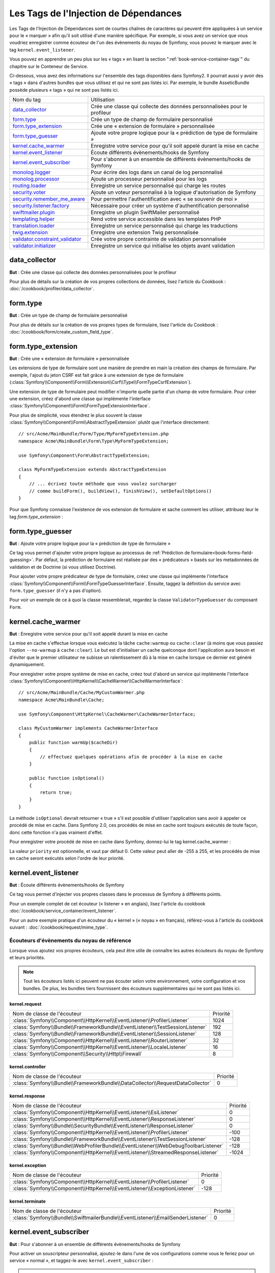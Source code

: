 Les Tags de l'Injection de Dépendances
======================================

Les Tags de l'Injection de Dépendances sont de courtes chaînes de caractères
qui peuvent être appliquées à un service pour le « marquer » afin qu'il soit utilisé
d'une manière spécifique. Par exemple, si vous avez un service que vous voudriez
enregistrer comme écouteur de l'un des évènements du noyau de Symfony, vous pouvez le
marquer avec le tag ``kernel.event_listener``.

Vous pouvez en apprendre un peu plus sur les « tags » en lisant la section ":ref:`book-service-container-tags`"
du chapitre sur le Conteneur de Service.

Ci-dessous, vous avez des informations sur l'ensemble des tags disponibles dans Symfony2.
Il pourrait aussi y avoir des « tags » dans d'autres bundles que vous utilisez
et qui ne sont pas listés ici. Par exemple, le bundle AsseticBundle possède plusieurs
« tags » qui ne sont pas listés ici.

+-----------------------------------+---------------------------------------------------------------------------+
| Nom du tag                        | Utilisation                                                               |
+-----------------------------------+---------------------------------------------------------------------------+
| `data_collector`_                 | Crée une classe qui collecte des données personnalisées pour le profileur |
+-----------------------------------+---------------------------------------------------------------------------+
| `form.type`_                      | Crée un type de champ de formulaire personnalisé                          |
+-----------------------------------+---------------------------------------------------------------------------+
| `form.type_extension`_            | Crée une « extension de formulaire » personnalisée                        |
+-----------------------------------+---------------------------------------------------------------------------+
| `form.type_guesser`_              | Ajoute votre propre logique pour la « prédiction de type de formulaire »  |
+-----------------------------------+---------------------------------------------------------------------------+
| `kernel.cache_warmer`_            | Enregistre votre service pour qu'il soit appelé durant la mise en cache   |
+-----------------------------------+---------------------------------------------------------------------------+
| `kernel.event_listener`_          | Écoute différents évènements/hooks de Symfony                             |
+-----------------------------------+---------------------------------------------------------------------------+
| `kernel.event_subscriber`_        | Pour s'abonner à un ensemble de différents évènements/hooks de Symfony    |
+-----------------------------------+---------------------------------------------------------------------------+
| `monolog.logger`_                 | Pour écrire des logs dans un canal de log personnalisé                    |
+-----------------------------------+---------------------------------------------------------------------------+
| `monolog.processor`_              | Ajoute un processeur personnalisé pour les logs                           |
+-----------------------------------+---------------------------------------------------------------------------+
| `routing.loader`_                 | Enregistre un service personnalisé qui charge les routes                  |
+-----------------------------------+---------------------------------------------------------------------------+
| `security.voter`_                 | Ajoute un voteur personnalisé à la logique d'autorisation de Symfony      |
+-----------------------------------+---------------------------------------------------------------------------+
| `security.remember_me_aware`_     | Pour permettre l'authentification avec « se souvenir de moi »             |
+-----------------------------------+---------------------------------------------------------------------------+
| `security.listener.factory`_      | Nécessaire pour créer un système d'authentification personnalisé          |
+-----------------------------------+---------------------------------------------------------------------------+
| `swiftmailer.plugin`_             | Enregistre un plugin SwiftMailer personnalisé                             |
+-----------------------------------+---------------------------------------------------------------------------+
| `templating.helper`_              | Rend votre service accessible dans les templates PHP                      |
+-----------------------------------+---------------------------------------------------------------------------+
| `translation.loader`_             | Enregistre un service personnalisé qui charge les traductions             |
+-----------------------------------+---------------------------------------------------------------------------+
| `twig.extension`_                 | Enregistre une extension Twig personnalisée                               |
+-----------------------------------+---------------------------------------------------------------------------+
| `validator.constraint_validator`_ | Crée votre propre contrainte de validation personnalisée                  |
+-----------------------------------+---------------------------------------------------------------------------+
| `validator.initializer`_          | Enregistre un service qui initialise les objets avant validation          |
+-----------------------------------+---------------------------------------------------------------------------+

data_collector
--------------

**But** : Crée une classe qui collecte des données personnalisées pour le profileur

Pour plus de détails sur la création de vos propres collections de données, lisez
l'article du Cookbook : :doc:`/cookbook/profiler/data_collector`.

form.type
---------

**But** : Crée un type de champ de formulaire personnalisé

Pour plus de détails sur la création de vos propres types de formulaire, lisez
l'article du Cookbook : :doc:`/cookbook/form/create_custom_field_type`.

form.type_extension
-------------------

**But** : Crée une « extension de formulaire » personnalisée

Les extensions de type de formulaire sont une manière de prendre en
main la création des champs de formulaire. Par exemple, l'ajout du jeton
CSRF est fait grâce à une extension de type de formulaire
(:class:`Symfony\\Component\\Form\\Extension\\Csrf\\Type\\FormTypeCsrfExtension`).

Une extension de type de formulaire peut modifier n'importe quelle partie d'un
champ de votre formulaire. Pour créer une extension, créez d'abord une classe
qui implémente l'interface :class:`Symfony\\Component\\Form\\FormTypeExtensionInterface`.

Pour plus de simplicité, vous étendrez le plus souvent la classe
:class:`Symfony\\Component\\Form\\AbstractTypeExtension` plutôt que l'interface
directement::

    // src/Acme/MainBundle/Form/Type/MyFormTypeExtension.php
    namespace Acme\MainBundle\Form\Type\MyFormTypeExtension;

    use Symfony\Component\Form\AbstractTypeExtension;

    class MyFormTypeExtension extends AbstractTypeExtension
    {
        // ... écrivez toute méthode que vous voulez surcharger
        // comme buildForm(), buildView(), finishView(), setDefaultOptions()
    }

Pour que Symfony connaisse l'existence de vos extension de formulaire et sache comment les utiliser,
attribuez leur le tag `form.type_extension` :

.. configuration-block::

    .. code-block:: yaml

        services:
            main.form.type.my_form_type_extension:
                class: Acme\MainBundle\Form\Type\MyFormTypeExtension
                tags:
                    - { name: form.type_extension, alias: field }

    .. code-block:: xml

        <service id="main.form.type.my_form_type_extension" class="Acme\MainBundle\Form\Type\MyFormTypeExtension">
            <tag name="form.type_extension" alias="field" />
        </service>

    .. code-block:: php

        $container
            ->register('main.form.type.my_form_type_extension', 'Acme\MainBundle\Form\Type\MyFormTypeExtension') 
            ->addTag('form.type_extension', array('alias' => 'field'))
        ;

form.type_guesser
-----------------

**But** : Ajoute votre propre logique pour la « prédiction de type de formulaire »

Ce tag vous permet d'ajouter votre propre logique au processus de
:ref:`Prédiction de formulaire<book-forms-field-guessing>`. Par défaut,
la prédiction de formulaire est réalisée par des « prédicateurs » basés sur les metadonnées
de validation et de Doctrine (si vous utilisez Doctrine).

Pour ajouter votre propre prédicateur de type de formulaire, créez une classe qui implémente
l'interface :class:`Symfony\\Component\\Form\\FormTypeGuesserInterface`. Ensuite, taggez la
définition du service avec ``form.type_guesser`` (il n'y a pas d'option).

Pour voir un exemple de ce à quoi la classe ressemblerait, regardez la classe
``ValidatorTypeGuesser`` du composant ``Form``.

kernel.cache_warmer
-------------------

**But** : Enregistre votre service pour qu'il soit appelé durant la mise en cache

La mise en cache s'effectue lorsque vous exécutez la tâche ``cache:warmup`` ou
``cache:clear`` (à moins que vous passiez l'option ``--no-warmup`` à ``cache:clear``). Le
but est d'initialiser un cache quelconque dont l'application aura besoin et d'éviter
que le premier utilisateur ne subisse un ralentissement dû à la mise en cache
lorsque ce dernier est généré dynamiquement.

Pour enregistrer votre propre système de mise en cache, créez tout d'abord un
service qui implémente l'interface
:class:`Symfony\\Component\\HttpKernel\\CacheWarmer\\CacheWarmerInterface`::

    // src/Acme/MainBundle/Cache/MyCustomWarmer.php
    namespace Acme\MainBundle\Cache;

    use Symfony\Component\HttpKernel\CacheWarmer\CacheWarmerInterface;

    class MyCustomWarmer implements CacheWarmerInterface
    {
        public function warmUp($cacheDir)
        {
            // effectuez quelques opérations afin de procéder à la mise en cache
        }

        public function isOptional()
        {
            return true;
        }
    }

La méthode ``isOptional`` devrait retourner « true » s'il est possible d'utiliser
l'application sans avoir à appeler ce procédé de mise en cache. Dans Symfony 2.0,
ces procédés de mise en cache sont toujours exécutés de toute façon, donc cette
fonction n'a pas vraiment d'effet.

Pour enregistrer votre procédé de mise en cache dans Symfony, donnez-lui le
tag kernel.cache_warmer :

.. configuration-block::

    .. code-block:: yaml

        services:
            main.warmer.my_custom_warmer:
                class: Acme\MainBundle\Cache\MyCustomWarmer
                tags:
                    - { name: kernel.cache_warmer, priority: 0 }

    .. code-block:: xml

        <service id="main.warmer.my_custom_warmer" class="Acme\MainBundle\Cache\MyCustomWarmer">
            <tag name="kernel.cache_warmer" priority="0" />
        </service>

    .. code-block:: php

        $container
            ->register('main.warmer.my_custom_warmer', 'Acme\MainBundle\Cache\MyCustomWarmer')
            ->addTag('kernel.cache_warmer', array('priority' => 0))
        ;

La valeur ``priority`` est optionnelle, et vaut par défaut 0. Cette valeur
peut aller de -255 à 255, et les procédés de mise en cache seront exécutés
selon l'ordre de leur priorité.

.. _dic-tags-kernel-event-listener:

kernel.event_listener
---------------------

**But** : Écoute différents évènements/hooks de Symfony

Ce tag vous permet d'injecter vos propres classes dans le processus de Symfony à
différents points.

Pour un exemple complet de cet écouteur (« listener » en anglais), lisez l'article
du cookbook :doc:`/cookbook/service_container/event_listener`.

Pour un autre exemple pratique d'un écouteur du « kernel » (« noyau » en français),
référez-vous à l'article du cookbook suivant : :doc:`/cookbook/request/mime_type`.

Écouteurs d'évènements du noyau de référence
~~~~~~~~~~~~~~~~~~~~~~~~~~~~~~~~~~~~~~~~~~~~

Lorsque vous ajoutez vos propres écouteurs, cela peut être utile de connaître
les autres écouteurs du noyau de Symfony et leurs priorités.

.. note::

    Tout les écouteurs listés ici peuvent ne pas écouter selon votre environnement,
    votre configuration et vos bundles. De plus, les bundles tiers fournissent des
    écouteurs supplémentaires qui ne sont pas listés ici.

kernel.request
..............

+-------------------------------------------------------------------------------------------+-----------+
| Nom de classe de l'écouteur                                                               | Priorité  |
+-------------------------------------------------------------------------------------------+-----------+
| :class:`Symfony\\Component\\HttpKernel\\EventListener\\ProfilerListener`                  | 1024      |
+-------------------------------------------------------------------------------------------+-----------+
| :class:`Symfony\\Bundle\\FrameworkBundle\\EventListener\\TestSessionListener`             | 192       |
+-------------------------------------------------------------------------------------------+-----------+
| :class:`Symfony\\Bundle\\FrameworkBundle\\EventListener\\SessionListener`                 | 128       |
+-------------------------------------------------------------------------------------------+-----------+
| :class:`Symfony\\Component\\HttpKernel\\EventListener\\RouterListener`                    | 32        |
+-------------------------------------------------------------------------------------------+-----------+
| :class:`Symfony\\Component\\HttpKernel\\EventListener\\LocaleListener`                    | 16        |
+-------------------------------------------------------------------------------------------+-----------+
| :class:`Symfony\\Component\\Security\\Http\\Firewall`                                     | 8         |
+-------------------------------------------------------------------------------------------+-----------+

kernel.controller
.................

+-------------------------------------------------------------------------------------------+----------+
| Nom de classe de l'écouteur                                                               | Priorité |
+-------------------------------------------------------------------------------------------+----------+
| :class:`Symfony\\Bundle\\FrameworkBundle\\DataCollector\\RequestDataCollector`            | 0        |
+-------------------------------------------------------------------------------------------+----------+

kernel.response
...............

+-------------------------------------------------------------------------------------------+----------+
| Nom de classe de l'écouteur                                                               | Priorité |
+-------------------------------------------------------------------------------------------+----------+
| :class:`Symfony\\Component\\HttpKernel\\EventListener\\EsiListener`                       | 0        |
+-------------------------------------------------------------------------------------------+----------+
| :class:`Symfony\\Component\\HttpKernel\\EventListener\\ResponseListener`                  | 0        |
+-------------------------------------------------------------------------------------------+----------+
| :class:`Symfony\\Bundle\\SecurityBundle\\EventListener\\ResponseListener`                 | 0        |
+-------------------------------------------------------------------------------------------+----------+
| :class:`Symfony\\Component\\HttpKernel\\EventListener\\ProfilerListener`                  | -100     |
+-------------------------------------------------------------------------------------------+----------+
| :class:`Symfony\\Bundle\\FrameworkBundle\\EventListener\\TestSessionListener`             | -128     |
+-------------------------------------------------------------------------------------------+----------+
| :class:`Symfony\\Bundle\\WebProfilerBundle\\EventListener\\WebDebugToolbarListener`       | -128     |
+-------------------------------------------------------------------------------------------+----------+
| :class:`Symfony\\Component\\HttpKernel\\EventListener\\StreamedResponseListener`          | -1024    |
+-------------------------------------------------------------------------------------------+----------+

kernel.exception
................

+-------------------------------------------------------------------------------------------+----------+
| Nom de classe de l'écouteur                                                               | Priorité |
+-------------------------------------------------------------------------------------------+----------+
| :class:`Symfony\\Component\\HttpKernel\\EventListener\\ProfilerListener`                  | 0        |
+-------------------------------------------------------------------------------------------+----------+
| :class:`Symfony\\Component\\HttpKernel\\EventListener\\ExceptionListener`                 | -128     |
+-------------------------------------------------------------------------------------------+----------+

kernel.terminate
................

+-------------------------------------------------------------------------------------------+----------+
| Nom de classe de l'écouteur                                                               | Priorité |
+-------------------------------------------------------------------------------------------+----------+
| :class:`Symfony\\Bundle\\SwiftmailerBundle\\EventListener\\EmailSenderListener`           | 0        |
+-------------------------------------------------------------------------------------------+----------+


.. _dic-tags-kernel-event-subscriber:

kernel.event_subscriber
-----------------------

**But** : Pour s'abonner à un ensemble de différents évènements/hooks de Symfony

.. versionadded:: 2.1
   La possibilité d'ajouter des souscripteurs aux évènements du kernel a été
   introduite avec Symfony 2.1.

Pour activer un souscripteur personnalisé, ajoutez-le dans l'une de vos configurations
comme vous le feriez pour un service « normal », et taggez-le avec
``kernel.event_subscriber`` :

.. configuration-block::

    .. code-block:: yaml

        services:
            kernel.subscriber.your_subscriber_name:
                class: Fully\Qualified\Subscriber\Class\Name
                tags:
                    - { name: kernel.event_subscriber }

    .. code-block:: xml

        <service id="kernel.subscriber.your_subscriber_name" class="Fully\Qualified\Subscriber\Class\Name">
            <tag name="kernel.event_subscriber" />
        </service>

    .. code-block:: php

        $container
            ->register('kernel.subscriber.your_subscriber_name', 'Fully\Qualified\Subscriber\Class\Name')
            ->addTag('kernel.event_subscriber')
        ;

.. note::

    Votre service doit implémenter l'interface
    :class:`Symfony\Component\EventDispatcher\EventSubscriberInterface`.

.. note::

    Si votre service est créé par une « factory » (« usine » en français), vous
    **devez** définir correctement le paramètre ``class`` afin que ce tag fonctionne
    sans problèmes.

.. _dic_tags-monolog:

monolog.logger
--------------

**But** : Pour écrire des logs dans un canal de log personnalisé

Monolog vous permet de partager ses gestionnaires entre différents canaux
de logs. Le service de log utilise le canal ``app`` mais vous pouvez
changer ce dernier lorsque vous injectez le « logger » dans un service.

.. configuration-block::

    .. code-block:: yaml

        services:
            my_service:
                class: Fully\Qualified\Loader\Class\Name
                arguments: [@logger]
                tags:
                    - { name: monolog.logger, channel: acme }

    .. code-block:: xml

        <service id="my_service" class="Fully\Qualified\Loader\Class\Name">
            <argument type="service" id="logger" />
            <tag name="monolog.logger" channel="acme" />
        </service>

    .. code-block:: php

        $definition = new Definition('Fully\Qualified\Loader\Class\Name', array(new Reference('logger'));
        $definition->addTag('monolog.logger', array('channel' => 'acme'));
        $container->register('my_service', $definition);;

.. note::

    Cela fonctionne uniquement quand le service de log est un argument du
    constructeur, et pas lorsqu'il est injecté via un « setter ».

.. _dic_tags-monolog-processor:

monolog.processor
-----------------

**But** : Ajoute un processeur personnalisé pour les logs

Monolog vous permet d'ajouter des processeurs au service de log ou aux
gestionnaires afin d'ajouter des données supplémentaires aux enregistrements.
Un processeur reçoit l'enregistrement en tant qu'argument et doit le retourner
après avoir ajouté quelques données supplémentaires à l'attribut ``extra`` de
l'enregistrement.

Voyons voir comment vous pouvez utiliser le processeur intégré
``IntrospectionProcessor`` afin d'ajouter le fichier, la ligne, la classe
et la méthode depuis laquelle le service de log a été appelé.

Vous pouvez ajouter un processeur de manière globale.

.. configuration-block::

    .. code-block:: yaml

        services:
            my_service:
                class: Monolog\Processor\IntrospectionProcessor
                tags:
                    - { name: monolog.processor }

    .. code-block:: xml

        <service id="my_service" class="Monolog\Processor\IntrospectionProcessor">
            <tag name="monolog.processor" />
        </service>

    .. code-block:: php

        $definition = new Definition('Monolog\Processor\IntrospectionProcessor');
        $definition->addTag('monolog.processor');
        $container->register('my_service', $definition);

.. tip::

    Si votre service n'est pas un « callable » (appelable via ``__invoke``)
    vous pouvez ajouter l'attribut ``method`` dans le tag afin de spécifier
    la méthode à utiliser.

Vous pouvez aussi ajouter un processeur pour un gestionnaire spécifique en
utilisant l'attribut ``handler`` :

.. configuration-block::

    .. code-block:: yaml

        services:
            my_service:
                class: Monolog\Processor\IntrospectionProcessor
                tags:
                    - { name: monolog.processor, handler: firephp }

    .. code-block:: xml

        <service id="my_service" class="Monolog\Processor\IntrospectionProcessor">
            <tag name="monolog.processor" handler="firephp" />
        </service>

    .. code-block:: php

        $definition = new Definition('Monolog\Processor\IntrospectionProcessor');
        $definition->addTag('monolog.processor', array('handler' => 'firephp');
        $container->register('my_service', $definition);

De même, vous pouvez ajouter un processeur pour un canal spécifique de log en utilisant
l'attribut ``channel``. L'exemple qui suit va enregistrer le processeur uniquement pour
le canal de log ``security`` utilisé par le composant « Security » :

.. configuration-block::

    .. code-block:: yaml

        services:
            my_service:
                class: Monolog\Processor\IntrospectionProcessor
                tags:
                    - { name: monolog.processor, channel: security }

    .. code-block:: xml

        <service id="my_service" class="Monolog\Processor\IntrospectionProcessor">
            <tag name="monolog.processor" channel="security" />
        </service>

    .. code-block:: php

        $definition = new Definition('Monolog\Processor\IntrospectionProcessor');
        $definition->addTag('monolog.processor', array('channel' => 'security');
        $container->register('my_service', $definition);

.. note::

    Vous ne pouvez pas utiliser les deux attributs ``handler`` et ``channel``
    pour un même tag car les gestionnaires (« handlers » en anglais) sont
    partagés entre tous les canaux.

routing.loader
--------------

**But** : Enregistre un service personnalisé qui charge les routes

Pour activer un chargeur de routes personnalisé, ajoutez-le dans l'une de vos
configurations comme vous le feriez pour un service « normal », et taggez-le
avec ``routing.loader`` :

.. configuration-block::

    .. code-block:: yaml

        services:
            routing.loader.your_loader_name:
                class: Fully\Qualified\Loader\Class\Name
                tags:
                    - { name: routing.loader }

    .. code-block:: xml

        <service id="routing.loader.your_loader_name" class="Fully\Qualified\Loader\Class\Name">
            <tag name="routing.loader" />
        </service>

    .. code-block:: php

        $container
            ->register('routing.loader.your_loader_name', 'Fully\Qualified\Loader\Class\Name')
            ->addTag('routing.loader')
        ;

security.listener.factory
-------------------------

**But** : Nécessaire pour créer un système d'authentification personnalisé

Ce tag est utilisé lorsque vous créez votre propre système d'authentification
personnalisé. Pour plus de détails, lisez
:doc:`/cookbook/security/custom_authentication_provider`.

security.remember_me_aware
--------------------------

**But** : Pour permettre l'authentification avec « se souvenir de moi »

Ce tag est utilisé en interne pour permettre l'authentification « se souvenir
de moi » de fonctionner. Si vous avez une méthode d'authentification personnalisée
où un utilisateur peut être authentifié avec l'option « se souvenir de moi »,
alors vous pourriez avoir à utiliser ce tag.

Si votre « factory » d'authentification personnalisée étend
:class:`Symfony\\Bundle\\SecurityBundle\\DependencyInjection\\Security\\Factory\\AbstractFactory`
et que votre écouteur d'authentification personnalisé étend
:class:`Symfony\\Component\\Security\\Http\\Firewall\\AbstractAuthenticationListener`,
alors ce dernier va automatiquement se voir appliquer ce tag et il fonctionnera automatiquement.

security.voter
--------------

**But** : Ajoute un voteur personnalisé à la logique d'autorisation de Symfony

Lorsque vous appelez ``isGranted`` dans le contexte de sécurité de Symfony, un
système de « voteurs » est utilisé en arrière-plan pour déterminer si l'utilisateur
devrait ou non avoir accès. Le tag ``security.voter`` vous permet d'ajouter votre
propre voteur personnalisé à ce système.

Pour plus d'informations, lisez l'article du cookbook :
:doc:`/cookbook/security/voters`.

swiftmailer.plugin
------------------

**But** : Enregistre un plugin SwiftMailer personnalisé

Si vous utilisez un plugin SwiftMailer personnalisé (ou souhaitez en créer un),
vous pouvez le déclarer via SwiftMailer en créant un service pour votre plugin
et en le « taggant » avec ``swiftmailer.plugin`` (il ne possède pas d'options).

Un plugin SwiftMailer doit implémenter l'interface ``Swift_Events_EventListener``.
Pour plus d'informations sur les plugins, voir la
`Documentation du Système de Plugin de SwiftMailer`_.

Plusieurs plugins SwiftMailer font partie du coeur de Symfony et peuvent être activés
grâce à différentes configurations. Pour plus de détails, lisez
:doc:`/reference/configuration/swiftmailer`.

templating.helper
-----------------

**But** : Rend votre service accessible dans les templates PHP

Pour activer un template d'aide personnalisé, ajoutez-le dans l'une de vos
configurations comme vous le feriez pour un service « normal », taggez-le
avec ``templating.helper`` et définissez un attribut ``alias`` (le template
d'aide sera ainsi accessible via cet alias dans les templates) :

.. configuration-block::

    .. code-block:: yaml

        services:
            templating.helper.your_helper_name:
                class: Fully\Qualified\Helper\Class\Name
                tags:
                    - { name: templating.helper, alias: alias_name }

    .. code-block:: xml

        <service id="templating.helper.your_helper_name" class="Fully\Qualified\Helper\Class\Name">
            <tag name="templating.helper" alias="alias_name" />
        </service>

    .. code-block:: php

        $container
            ->register('templating.helper.your_helper_name', 'Fully\Qualified\Helper\Class\Name')
            ->addTag('templating.helper', array('alias' => 'alias_name'))
        ;

translation.loader
------------------

**But** : Enregistre un service personnalisé qui charge les traductions

Par défaut, les traductions sont chargées depuis le système de fichiers dans différents
formats (YAML, XLIFF, PHP, etc.). Si vous avez besoin de charger des traductions
depuis une autre source, créez d'abord une classe qui implémente l'interface
:class:`Symfony\\Component\\Translation\\Loader\\LoaderInterface`::

    // src/Acme/MainBundle/Translation/MyCustomLoader.php
    namespace Acme\MainBundle\Translation;

    use Symfony\Component\Translation\Loader\LoaderInterface
    use Symfony\Component\Translation\MessageCatalogue;

    class MyCustomLoader implements LoaderInterface
    {
        public function load($resource, $locale, $domain = 'messages')
        {
            $catalogue = new MessageCatalogue($locale);

            // chargez des traductions depuis la « ressource » d'une manière ou d'une autre
            // puis définissez les dans le catalogue
            $catalogue->set('hello.world', 'Hello World!', $domain);

            return $catalogue;
        }
    }

Votre méthode de chargement personnalisée ``load`` est chargée de retourner
un :Class:`Symfony\\Component\\Translation\\MessageCatalogue`.

Maintenant, vous pouvez enregistrer votre chargeur comme un service et le
tagger avec ``translation.loader`` :

.. code-block:: yaml

    services:
        main.translation.my_custom_loader:
            class: Acme\MainBundle\Translation\MyCustomLoader
            tags:
                - { name: translation.loader, alias: bin }

.. code-block:: xml

    <service id="main.translation.my_custom_loader" class="Acme\MainBundle\Translation\MyCustomLoader">
        <tag name="translation.loader" alias="bin" />
    </service>

.. code-block:: php

    $container
        ->register('main.translation.my_custom_loader', 'Acme\MainBundle\Translation\MyCustomLoader')
        ->addTag('translation.loader', array('alias' => 'bin'))
    ;

L'option ``alias`` est requise et très importante : elle définit le « suffixe »
du fichier qui sera utilisé pour les fichiers de ressource qui utilisent ce
chargeur. Par exemple, supposons que vous ayez un format personnalisé ``bin``
que vous devez charger. Si vous avez un fichier ``bin`` qui contient des traductions
françaises pour le domaine ``messages``, alors vous auriez un fichier du type
``app/Resources/translations/messages.fr.bin``.

Lorsque Symfony essaye de charger le fichier ``bin``, il passe le chemin de votre
chargeur personnalisé en tant qu'argument ``$ressource``. Vous pouvez ainsi
effectuer n'importe quelle opération nécessaire sur ce fichier afin de pouvoir
charger vos traductions.

Si vous chargez des traductions depuis une base de données, vous aurez toujours
besoin d'un fichier de ressource, mais il pourrait soit être vide ou soit
contenir des informations sur le chargement de ces ressources depuis la
base de données. Le fichier est essentiel pour déclencher la méthode ``load`` de votre
chargeur personnalisé.

.. _reference-dic-tags-twig-extension:

twig.extension
--------------

**But** : Enregistre une extension Twig personnalisée

Pour activer une extension Twig, ajoutez-la dans l'une de vos
configurations comme vous le feriez pour un service « normal », et
taggez-la avec ``twig.extension``:

.. configuration-block::

    .. code-block:: yaml

        services:
            twig.extension.your_extension_name:
                class: Fully\Qualified\Extension\Class\Name
                tags:
                    - { name: twig.extension }

    .. code-block:: xml

        <service id="twig.extension.your_extension_name" class="Fully\Qualified\Extension\Class\Name">
            <tag name="twig.extension" />
        </service>

    .. code-block:: php

        $container
            ->register('twig.extension.your_extension_name', 'Fully\Qualified\Extension\Class\Name')
            ->addTag('twig.extension')
        ;

Pour plus d'informations sur comment créer la classe d'Extension Twig,
lisez la `documentation Twig`_ sur le sujet ou lisez l'article du cookbook :
:doc:`/cookbook/templating/twig_extension`.

Avant d'écrire vos propres extensions, jetez un oeil au
`dépôt officiel des extensions Twig`_ qui inclut déjà plusieurs extensions
utiles. Par exemple, ``Intl`` et son filtre ``localizeddate`` qui formatte
une date selon la locale de l'utilisateur. Ces extensions Twig officielles
doivent aussi être ajoutées comme les autres services « normaux » :

.. configuration-block::

    .. code-block:: yaml

        services:
            twig.extension.intl:
                class: Twig_Extensions_Extension_Intl
                tags:
                    - { name: twig.extension }

    .. code-block:: xml

        <service id="twig.extension.intl" class="Twig_Extensions_Extension_Intl">
            <tag name="twig.extension" />
        </service>

    .. code-block:: php

        $container
            ->register('twig.extension.intl', 'Twig_Extensions_Extension_Intl')
            ->addTag('twig.extension')
        ;

validator.constraint_validator
------------------------------

**But** : Crée votre propre contrainte de validation personnalisée

Ce tag vous permet de créer et d'enregistrer votre propre contrainte de validation
personnalisée. Pour plus d'informations, lisez l'article du cookbook :
:doc:`/cookbook/validation/custom_constraint`.

validator.initializer
---------------------

**But** : Enregistre un service qui initialise les objets avant validation

Ce tag fournit un bout de fonctionnalité très peu commun qui vous permet
d'effectuer une action sur un objet juste avant qu'il ne soit validé. Par exemple,
cela est utilisé par Doctrine pour effectuer une requête de toutes les
données « chargées de manière fainéante » (« lazy loading » en anglais)
sur un objet avant qu'il ne soit validé. Sans cela, certaines données
d'une entité Doctrine apparaîtraient comme « manquantes » lorsque validées,
bien que cela ne soit pas réellement le cas.

Si vous devez utiliser ce tag, créez simplement une nouvelle classe qui
implémente l'interface
:class:`Symfony\\Component\\Validator\\ObjectInitializerInterface`.
Puis, taggez-le avec ``validator.initializer`` (ce tag ne possède pas
d'options).

Pour un exemple, jetez un oeil à la classe ``EntityInitializer`` dans le
« Doctrine Bridge ».

.. _`documentation Twig`: http://twig.sensiolabs.org/doc/advanced.html#creating-an-extension
.. _`dépôt officiel des extensions Twig`: https://github.com/fabpot/Twig-extensions
.. _`KernelEvents`: https://github.com/symfony/symfony/blob/2.0/src/Symfony/Component/HttpKernel/KernelEvents.php
.. _`Documentation du Système de Plugin de SwiftMailer`: http://swiftmailer.org/docs/plugins.html

